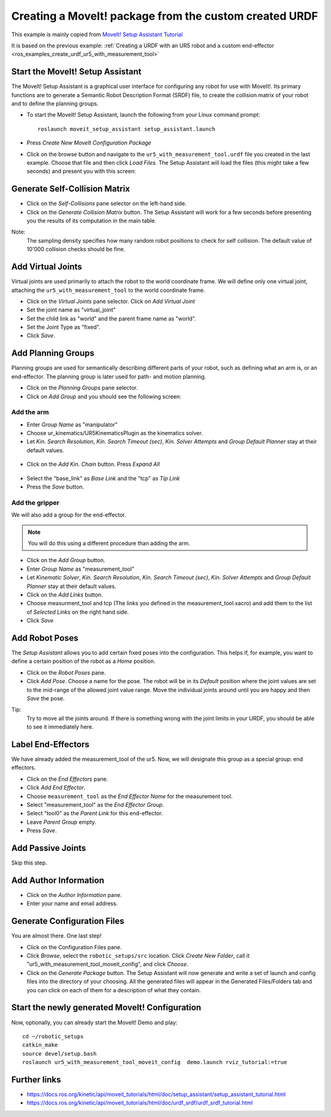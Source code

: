 .. _ros_examples_create_moveit_package_from_custom_urdf:

********************************************************************************
Creating a MoveIt! package from the custom created URDF
********************************************************************************

This example is mainly copied from `MoveIt! Setup Assistant Tutorial <https://docs.ros.org/kinetic/api/moveit_tutorials/html/doc/setup_assistant/setup_assistant_tutorial.html>`_

It is based on the previous example:
:ref:`Creating a URDF with an UR5 robot and a custom end-effector <ros_examples_create_urdf_ur5_with_measurement_tool>`

Start the MoveIt! Setup Assistant
=================================

The MoveIt! Setup Assistant is a graphical user interface for configuring any
robot for use with MoveIt!. Its primary functions are to generate a Semantic Robot
Description Format (SRDF) file, to create the collision matrix of your robot
and to define the planning groups.

* To start the MoveIt! Setup Assistant, launch the following from your Linux command prompt::

    roslaunch moveit_setup_assistant setup_assistant.launch

* Press *Create New MoveIt Configuration Package*
* Click on the browse button and navigate to the ``ur5_with_measurement_tool.urdf``
  file you created in the last example. Choose that file and then click
  *Load Files.* The Setup Assistant will load the files (this might take a few
  seconds) and present you with this screen:

.. figure:: files/08_ros_create_moveit_package_00.jpg
    :figclass: figure
    :class: figure-img img-fluid

Generate Self-Collision Matrix
==============================

* Click on the *Self-Collisions* pane selector on the left-hand side.
* Click on the *Generate Collision Matrix* button. The Setup Assistant will work for a few
  seconds before presenting you the results of its computation in the main table.

Note:
    The sampling density specifies how many random robot positions to check for self
    collision. The default value of 10'000 collision checks should be fine.

.. figure:: files/08_ros_create_moveit_package_01.jpg
    :figclass: figure
    :class: figure-img img-fluid


Add Virtual Joints
==================

Virtual joints are used primarily to attach the robot to the world coordinate
frame. We will define only one virtual joint, attaching the
``ur5_with_measurement_tool`` to the world coordinate frame.

* Click on the *Virtual Joints* pane selector. Click on *Add Virtual Joint*
* Set the joint name as "virtual_joint"
* Set the child link as "world" and the parent frame name as "world".
* Set the Joint Type as "fixed".
* Click *Save*.

.. figure:: files/08_ros_create_moveit_package_02.jpg
    :figclass: figure
    :class: figure-img img-fluid


Add Planning Groups
===================

Planning groups are used for semantically describing different parts of your
robot, such as defining what an arm is, or an end-effector. The planning group
is later used for path- and motion planning.

* Click on the *Planning Groups* pane selector.
* Click on *Add Group* and you should see the following screen:

.. figure:: files/08_ros_create_moveit_package_03.jpg
    :figclass: figure
    :class: figure-img img-fluid

Add the arm
-----------

* Enter *Group Name* as "manipulator"
* Choose ur_kinematics/UR5KinematicsPlugin as the kinematics solver.
* Let *Kin. Search Resolution*, *Kin. Search Timeout (sec)*, *Kin. Solver Attempts* and
  *Group Default Planner* stay at their default values.

.. figure:: files/08_ros_create_moveit_package_04.jpg
    :figclass: figure
    :class: figure-img img-fluid

* Click on the *Add Kin. Chain* button. Press *Expand All*

.. figure:: files/08_ros_create_moveit_package_05.jpg
    :figclass: figure
    :class: figure-img img-fluid

* Select the "base_link" as *Base Link* and the "tcp" as *Tip Link*
* Press the *Save* button.


Add the gripper
---------------

We will also add a group for the end-effector.

.. note::

    You will do this using a different procedure than adding the arm.

* Click on the *Add Group* button.
* Enter *Group Name* as "measurement_tool"
* Let *Kinematic Solver*, *Kin. Search Resolution*, *Kin. Search Timeout (sec)*, *Kin. Solver Attempts* and
  *Group Default Planner* stay at their default values.
* Click on the *Add Links* button.
* Choose measurment_tool and tcp (The links you defined in the measurement_tool.xacro) and add them to the list of *Selected Links* on     the right hand side.
* Click *Save*

.. figure:: files/08_ros_create_moveit_package_06.jpg
    :figclass: figure
    :class: figure-img img-fluid


Add Robot Poses
===============

The *Setup Assistant* allows you to add certain fixed poses into the
configuration. This helps if, for example, you want to define a certain position
of the robot as a *Home* position.

* Click on the *Robot Poses* pane.
* Click *Add Pose*. Choose a name for the pose. The robot will be in its
  *Default* position where the joint values are set to the mid-range of the
  allowed joint value range. Move the individual joints around until you are happy
  and then *Save* the pose.

Tip:
    Try to move all the joints around. If there is something wrong
    with the joint limits in your URDF, you should be able to see it immediately here.

.. figure:: files/08_ros_create_moveit_package_07.jpg
    :figclass: figure
    :class: figure-img img-fluid

Label End-Effectors
===================

We have already added the measurement_tool of the ur5. Now, we will designate
this group as a special group: end effectors.

* Click on the *End Effectors* pane.
* Click *Add End Effector*.
* Choose ``measurement_tool`` as the *End Effector Name* for the measurement tool.
* Select "measurement_tool" as the *End Effector Group*.
* Select "tool0" as the *Parent Link* for this end-effector.
* Leave *Parent Group* empty.
* Press *Save*.

.. figure:: files/08_ros_create_moveit_package_08.jpg
    :figclass: figure
    :class: figure-img img-fluid

Add Passive Joints
==================

Skip this step.

Add Author Information
======================

* Click on the *Author Information* pane.
* Enter your name and email address.

Generate Configuration Files
============================

You are almost there. One last step!

* Click on the Configuration Files pane.
* Click *Browse*, select the ``robotic_setups/src`` location. Click
  *Create New Folder*, call it "ur5_with_measurement_tool_moveit_config", and
  click *Choose*.
* Click on the *Generate Package* button. The Setup Assistant will now generate
  and write a set of launch and config files into the directory of your choosing.
  All the generated files will appear in the Generated Files/Folders tab and you
  can click on each of them for a description of what they contain.

.. figure:: files/08_ros_create_moveit_package_09.jpg
    :figclass: figure
    :class: figure-img img-fluid


Start the newly generated MoveIt! Configuration
===============================================

Now, optionally, you can already start the MoveIt! Demo and play::

    cd ~/robotic_setups
    catkin_make
    source devel/setup.bash
    roslaunch ur5_with_measurement_tool_moveit_config  demo.launch rviz_tutorial:=true


.. figure:: files/08_ros_create_moveit_package_10.jpg
    :figclass: figure
    :class: figure-img img-fluid


Further links
=============

* https://docs.ros.org/kinetic/api/moveit_tutorials/html/doc/setup_assistant/setup_assistant_tutorial.html
* https://docs.ros.org/kinetic/api/moveit_tutorials/html/doc/urdf_srdf/urdf_srdf_tutorial.html
